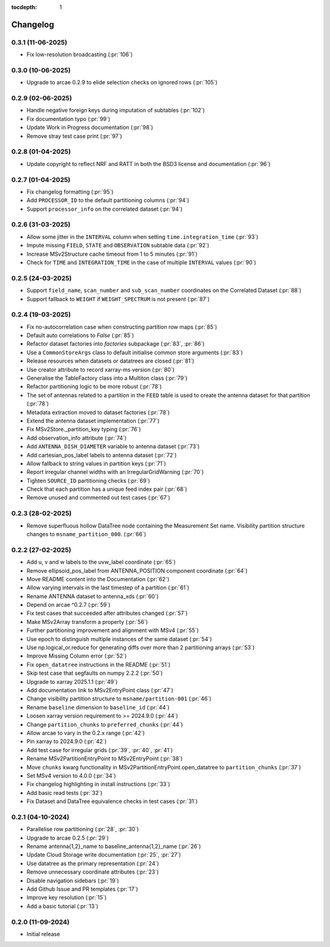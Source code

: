 :tocdepth: 1

Changelog
=========

0.3.1 (11-06-2025)
------------------
* Fix low-resolution broadcasting (:pr:`106`)

0.3.0 (10-06-2025)
------------------
* Upgrade to arcae 0.2.9 to elide selection checks on ignored rows (:pr:`105`)

0.2.9 (02-06-2025)
------------------
* Handle negative foreign keys during imputation of subtables (:pr:`102`)
* Fix documentation typo (:pr:`99`)
* Update Work in Progress documentation (:pr:`98`)
* Remove stray test case print (:pr:`97`)

0.2.8 (01-04-2025)
------------------
* Update copyright to reflect NRF and RATT in
  both the BSD3 license and documentation (:pr:`96`)

0.2.7 (01-04-2025)
------------------
* Fix changelog formatting (:pr:`95`)
* Add ``PROCESSOR_ID`` to the default partitioning columns (:pr:`94`)
* Support ``processor_info`` on the correlated dataset (:pr:`94`)

0.2.6 (31-03-2025)
------------------
* Allow some jitter in the ``INTERVAL`` column when setting ``time.integration_time`` (:pr:`93`)
* Impute missing ``FIELD``, ``STATE`` and ``OBSERVATION`` subtable data (:pr:`92`)
* Increase MSv2Structure cache timeout from 1 to 5 minutes (:pr:`91`)
* Check for ``TIME`` and ``INTEGRATION_TIME`` in the case of multiple ``INTERVAL`` values (:pr:`90`)

0.2.5 (24-03-2025)
------------------
* Support ``field_name``, ``scan_number`` and ``sub_scan_number`` coordinates
  on the Correlated Dataset  (:pr:`88`)
* Support fallback to ``WEIGHT`` if ``WEIGHT_SPECTRUM`` is not present (:pr:`87`)

0.2.4 (19-03-2025)
------------------
* Fix no-autocorrelation case when constructing partition row maps (:pr:`85`)
* Default auto correlations to `False` (:pr:`85`)
* Refactor dataset factories into `factories` subpackage (:pr:`83`, :pr:`86`)
* Use a ``CommonStoreArgs`` class to default initialise common store arguments (:pr:`83`)
* Release resources when datasets or datatrees are closed (:pr:`81`)
* Use creator attribute to record xarray-ms version (:pr:`80`)
* Generalise the TableFactory class into a Multiton class (:pr:`79`)
* Refactor partitioning logic to be more robust (:pr:`78`)
* The set of antennas related to a partition in the ``FEED`` table is
  used to create the antenna dataset for that partition (:pr:`78`)
* Metadata extraction moved to dataset factories (:pr:`78`)
* Extend the antenna dataset implementation (:pr:`77`)
* Fix MSv2Store._partition_key typing (:pr:`76`)
* Add observation_info attribute (:pr:`74`)
* Add ``ANTENNA_DISH_DIAMETER`` variable to antenna dataset (:pr:`73`)
* Add cartesian_pos_label labels to antenna dataset (:pr:`72`)
* Allow fallback to string values in partition keys (:pr:`71`)
* Report irregular channel widths with an IrregularGridWarning (:pr:`70`)
* Tighten ``SOURCE_ID`` partitioning checks (:pr:`69`)
* Check that each partition has a unique feed index pair (:pr:`68`)
* Remove unused and commented out test cases (:pr:`67`)


0.2.3 (28-02-2025)
------------------
* Remove superfluous hollow DataTree node containing the Measurement Set name.
  Visibility partition structure changes to ``msname_partition_000``. (:pr:`66`)

0.2.2 (27-02-2025)
------------------
* Add u, v and w labels to the uvw_label coordinate (:pr:`65`)
* Remove ellipsoid_pos_label from ANTENNA_POSITION component coordinate (:pr:`64`)
* Move README content into the Documentation (:pr:`62`)
* Allow varying intervals in the last timestep of a partition (:pr:`61`)
* Rename ANTENNA dataset to antenna_xds (:pr:`60`)
* Depend on arcae ^0.2.7 (:pr:`59`)
* Fix test cases that succeeded after attributes changed (:pr:`57`)
* Make MSv2Array transform a property (:pr:`56`)
* Further partitioning improvement and alignment with MSv4 (:pr:`55`)
* Use epoch to distinguish multiple instances of the same dataset (:pr:`54`)
* Use np.logical_or.reduce for generating diffs over more than 2 partitioning arrays (:pr:`53`)
* Improve Missing Column error (:pr:`52`)
* Fix ``open_datatree`` instructions in the README (:pr:`51`)
* Skip test case that segfaults on numpy 2.2.2 (:pr:`50`)
* Upgrade to xarray 2025.1.1 (:pr:`49`)
* Add documentation link to MSv2EntryPoint class (:pr:`47`)
* Change visibility partition structure to ``msname/partition-001`` (:pr:`46`)
* Rename ``baseline`` dimension to ``baseline_id`` (:pr:`44`)
* Loosen xarray version requirement to \>= 2024.9.0 (:pr:`44`)
* Change ``partition_chunks`` to ``preferred_chunks`` (:pr:`44`)
* Allow arcae to vary in the 0.2.x range (:pr:`42`)
* Pin xarray to 2024.9.0 (:pr:`42`)
* Add test case for irregular grids (:pr:`39`, :pr:`40`, :pr:`41`)
* Rename MSv2PartitionEntryPoint to MSv2EntryPoint (:pr:`38`)
* Move ``chunks`` kwarg functionality in MSv2PartitionEntryPoint.open_datatree
  to ``partition_chunks`` (:pr:`37`)
* Set MSv4 version to 4.0.0 (:pr:`34`)
* Fix changelog highlighting in install instructions (:pr:`33`)
* Add basic read tests (:pr:`32`)
* Fix Dataset and DataTree equivalence checks in test cases (:pr:`31`)

0.2.1 (04-10-2024)
------------------
* Parallelise row partitioning (:pr:`28`, :pr:`30`)
* Upgrade to arcae 0.2.5 (:pr:`29`)
* Rename antenna{1,2}_name to baseline_antenna{1,2}_name (:pr:`26`)
* Update Cloud Storage write documentation (:pr:`25`, :pr:`27`)
* Use datatree as the primary representation (:pr:`24`)
* Remove unnecessary coordinate attributes (:pr:`23`)
* Disable navigation sidebars (:pr:`19`)
* Add Github Issue and PR templates (:pr:`17`)
* Improve key resolution (:pr:`15`)
* Add a basic tutorial (:pr:`13`)

0.2.0 (11-09-2024)
------------------

* Initial release
